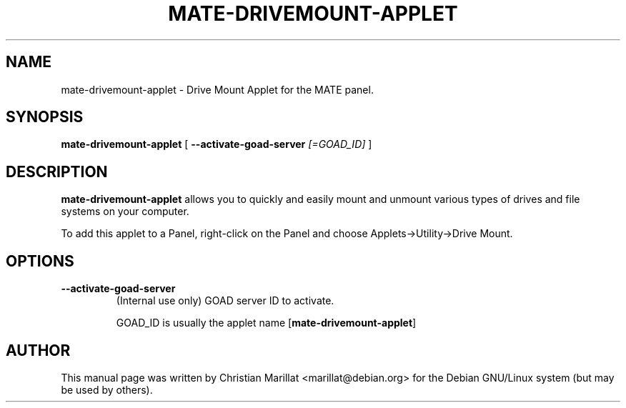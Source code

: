 .\" This manpage has been automatically generated by docbook2man
.\" from a DocBook document.  This tool can be found at:
.\" <http://shell.ipoline.com/~elmert/comp/docbook2X/>
.\" Please send any bug reports, improvements, comments, patches,
.\" etc. to Steve Cheng <steve@ggi-project.org>.
.TH "MATE-DRIVEMOUNT-APPLET" "1" "10 februar 2002" "" ""
.SH NAME
mate-drivemount-applet \- Drive Mount Applet for the MATE panel.
.SH SYNOPSIS

\fBmate-drivemount-applet\fR [ \fB--activate-goad-server \fI[=GOAD_ID]\fB\fR ]

.SH "DESCRIPTION"
.PP
\fBmate-drivemount-applet\fR allows you to quickly and easily
mount and unmount various types of drives and file systems on your
computer.
.PP
To add this applet to a Panel, right-click on the Panel and
choose Applets->Utility->Drive Mount.
.SH "OPTIONS"
.TP
\fB--activate-goad-server\fR
(Internal use only) GOAD server ID to activate.

GOAD_ID is usually the applet name [\fBmate-drivemount-applet\fR]
.SH "AUTHOR"
.PP
This manual page was written by Christian Marillat <marillat@debian.org> for
the Debian GNU/Linux system (but may be used by others).
